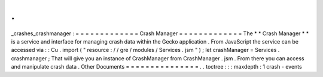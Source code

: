 .
.
_crashes_crashmanager
:
=
=
=
=
=
=
=
=
=
=
=
=
=
Crash
Manager
=
=
=
=
=
=
=
=
=
=
=
=
=
The
*
*
Crash
Manager
*
*
is
a
service
and
interface
for
managing
crash
data
within
the
Gecko
application
.
From
JavaScript
the
service
can
be
accessed
via
:
:
Cu
.
import
(
"
resource
:
/
/
gre
/
modules
/
Services
.
jsm
"
)
;
let
crashManager
=
Services
.
crashmanager
;
That
will
give
you
an
instance
of
CrashManager
from
CrashManager
.
jsm
.
From
there
you
can
access
and
manipulate
crash
data
.
Other
Documents
=
=
=
=
=
=
=
=
=
=
=
=
=
=
=
.
.
toctree
:
:
:
maxdepth
:
1
crash
-
events
